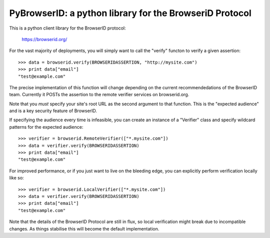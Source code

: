 ========================================================
PyBrowserID: a python library for the BrowseriD Protocol
========================================================

This is a python client library for the BrowserID protocol:

    https://browserid.org/

For the vast majority of deployments, you will simply want to call the "verify"
functon to verify a given assertion::

    >>> data = browserid.verify(BROWSERIDASSERTION, "http://mysite.com")
    >>> print data["email"]
    "test@example.com"

The precise implementation of this function will change depending on the
current recommendedations of the BrowserID team.  Currently it POSTs the
assertion to the remote verifier services on browserid.org.

Note that you *must* specify your site's root URL as the second argument
to that function.  This is the "expected audience" and is a key security
feature of BrowserID.

If specifying the audience every time is infeasible, you can create an
instance of a "Verifier" class and specify wildcard patterns for the
expected audience::

    >>> verifier = browserid.RemoteVerifier(["*.mysite.com"])
    >>> data = verifier.verify(BROWSERIDASSERTION)
    >>> print data["email"]
    "test@example.com"

For improved performance, or if you just want to live on the bleeding edge,
you can explicitly perform verification locally like so::

    >>> verifier = browserid.LocalVerifier(["*.mysite.com"])
    >>> data = verifier.verify(BROWSERIDASSERTION)
    >>> print data["email"]
    "test@example.com"

Note that the details of the BrowserID Protocol are still in flux, so
local verification might break due to incompatible changes.  As things 
stabilise this will become the default implementation.
